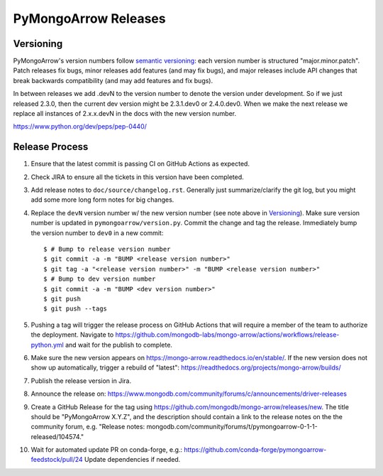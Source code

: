 =====================
PyMongoArrow Releases
=====================

Versioning
----------

PyMongoArrow's version numbers follow `semantic versioning <http://semver.org/>`_:
each version number is structured "major.minor.patch". Patch releases fix
bugs, minor releases add features (and may fix bugs), and major releases
include API changes that break backwards compatibility (and may add features
and fix bugs).

In between releases we add .devN to the version number to denote the version
under development. So if we just released 2.3.0, then the current dev
version might be 2.3.1.dev0 or 2.4.0.dev0. When we make the next release we
replace all instances of 2.x.x.devN in the docs with the new version number.

https://www.python.org/dev/peps/pep-0440/

Release Process
---------------

#. Ensure that the latest commit is passing CI on GitHub Actions as expected.

#. Check JIRA to ensure all the tickets in this version have been completed.

#. Add release notes to ``doc/source/changelog.rst``. Generally just summarize/clarify
   the git log, but you might add some more long form notes for big changes.

#. Replace the ``devN`` version number w/ the new version number (see
   note above in `Versioning`_). Make sure version number is updated in
   ``pymongoarrow/version.py``. Commit the change and tag the release.
   Immediately bump the version number to ``dev0`` in a new commit::

     $ # Bump to release version number
     $ git commit -a -m "BUMP <release version number>"
     $ git tag -a "<release version number>" -m "BUMP <release version number>"
     $ # Bump to dev version number
     $ git commit -a -m "BUMP <dev version number>"
     $ git push
     $ git push --tags

#. Pushing a tag will trigger the release process on GitHub Actions that will require a member of the team
   to authorize the deployment. Navigate to https://github.com/mongodb-labs/mongo-arrow/actions/workflows/release-python.yml
   and wait for the publish to complete.

#. Make sure the new version appears on https://mongo-arrow.readthedocs.io/en/stable/. If the
   new version does not show up automatically, trigger a rebuild of "latest":
   https://readthedocs.org/projects/mongo-arrow/builds/

#. Publish the release version in Jira.

#. Announce the release on:
   https://www.mongodb.com/community/forums/c/announcements/driver-releases

#. Create a GitHub Release for the tag using https://github.com/mongodb/mongo-arrow/releases/new.
   The title should be "PyMongoArrow X.Y.Z", and the description should contain
   a link to the release notes on the the community forum, e.g.
   "Release notes: mongodb.com/community/forums/t/pymongoarrow-0-1-1-released/104574."

#. Wait for automated update PR on conda-forge, e.g.:  https://github.com/conda-forge/pymongoarrow-feedstock/pull/24
   Update dependencies if needed.
